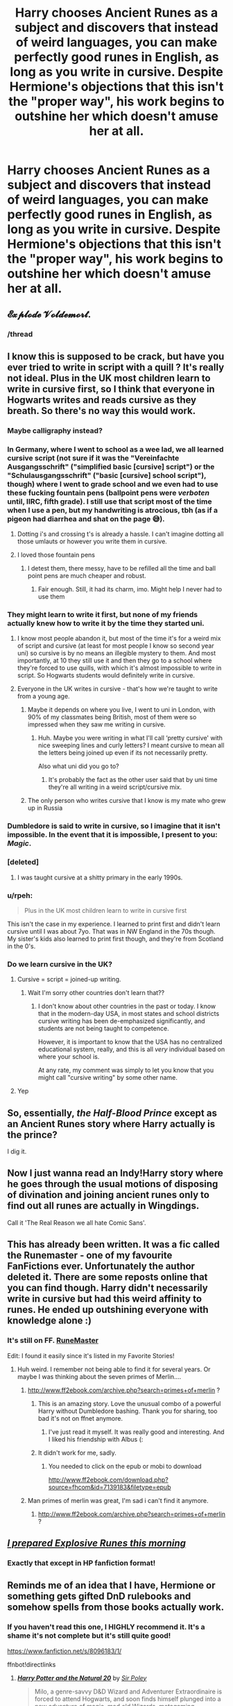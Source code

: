 #+TITLE: Harry chooses Ancient Runes as a subject and discovers that instead of weird languages, you can make perfectly good runes in English, as long as you write in cursive. Despite Hermione's objections that this isn't the "proper way", his work begins to outshine her which doesn't amuse her at all.

* Harry chooses Ancient Runes as a subject and discovers that instead of weird languages, you can make perfectly good runes in English, as long as you write in cursive. Despite Hermione's objections that this isn't the "proper way", his work begins to outshine her which doesn't amuse her at all.
:PROPERTIES:
:Author: asifbaig
:Score: 431
:DateUnix: 1576132973.0
:DateShort: 2019-Dec-12
:FlairText: Prompt
:END:

** 𝓔𝔁𝓹𝓵𝓸𝓭𝓮 𝓥𝓸𝓵𝓭𝓮𝓶𝓸𝓻𝓽.
:PROPERTIES:
:Author: Avaday_Daydream
:Score: 438
:DateUnix: 1576139854.0
:DateShort: 2019-Dec-12
:END:

*** /thread
:PROPERTIES:
:Author: hpdodo84
:Score: 32
:DateUnix: 1576178687.0
:DateShort: 2019-Dec-12
:END:


** I know this is supposed to be crack, but have you ever tried to write in script with a quill ? It's really not ideal. Plus in the UK most children learn to write in cursive first, so I think that everyone in Hogwarts writes and reads cursive as they breath. So there's no way this would work.
:PROPERTIES:
:Author: chaossature
:Score: 130
:DateUnix: 1576143062.0
:DateShort: 2019-Dec-12
:END:

*** Maybe calligraphy instead?
:PROPERTIES:
:Author: RavenclawRachel
:Score: 56
:DateUnix: 1576147723.0
:DateShort: 2019-Dec-12
:END:


*** In Germany, where I went to school as a wee lad, we all learned cursive script (not sure if it was the "Vereinfachte Ausgangsschrift" ("simplified basic [cursive] script") or the "Schulausgangsschrift" ("basic [cursive] school script"), though) where I went to grade school and we even had to use these fucking fountain pens (ballpoint pens were /verboten/ until, IIRC, fifth grade). I still use that script most of the time when I use a pen, but my handwriting is atrocious, tbh (as if a pigeon had diarrhea and shat on the page 😅).
:PROPERTIES:
:Score: 24
:DateUnix: 1576161956.0
:DateShort: 2019-Dec-12
:END:

**** Dotting i's and crossing t's is already a hassle. I can't imagine dotting all those umlauts or however you write them in cursive.
:PROPERTIES:
:Author: nickaubain
:Score: 13
:DateUnix: 1576170555.0
:DateShort: 2019-Dec-12
:END:


**** I loved those fountain pens
:PROPERTIES:
:Author: Just_a_Lurker2
:Score: 5
:DateUnix: 1577310041.0
:DateShort: 2019-Dec-26
:END:

***** I detest them, there messy, have to be refilled all the time and ball point pens are much cheaper and robust.
:PROPERTIES:
:Score: 3
:DateUnix: 1577310250.0
:DateShort: 2019-Dec-26
:END:

****** Fair enough. Still, it had its charm, imo. Might help I never had to use them
:PROPERTIES:
:Author: Just_a_Lurker2
:Score: 3
:DateUnix: 1577310366.0
:DateShort: 2019-Dec-26
:END:


*** They might learn to write it first, but none of my friends actually knew how to write it by the time they started uni.
:PROPERTIES:
:Author: simjaang
:Score: 19
:DateUnix: 1576145190.0
:DateShort: 2019-Dec-12
:END:

**** I know most people abandon it, but most of the time it's for a weird mix of script and cursive (at least for most people I know so second year uni) so cursive is by no means an illegible mystery to them. And most importantly, at 10 they still use it and then they go to a school where they're forced to use quills, with which it's almost impossible to write in script. So Hogwarts students would definitely write in cursive.
:PROPERTIES:
:Author: chaossature
:Score: 45
:DateUnix: 1576146369.0
:DateShort: 2019-Dec-12
:END:


**** Everyone in the UK writes in cursive - that's how we're taught to write from a young age.
:PROPERTIES:
:Author: Zephrok
:Score: 12
:DateUnix: 1576157523.0
:DateShort: 2019-Dec-12
:END:

***** Maybe it depends on where you live, I went to uni in London, with 90% of my classmates being British, most of them were so impressed when they saw me writing in cursive.
:PROPERTIES:
:Author: simjaang
:Score: 12
:DateUnix: 1576159167.0
:DateShort: 2019-Dec-12
:END:

****** Huh. Maybe you were writing in what I'll call ‘pretty cursive' with nice sweeping lines and curly letters? I meant cursive to mean all the letters being joined up even if its not necessarily pretty.

Also what uni did you go to?
:PROPERTIES:
:Author: Zephrok
:Score: 17
:DateUnix: 1576159619.0
:DateShort: 2019-Dec-12
:END:

******* It's probably the fact as the other user said that by uni time they're all writing in a weird script/cursive mix.
:PROPERTIES:
:Author: simjaang
:Score: 8
:DateUnix: 1576159930.0
:DateShort: 2019-Dec-12
:END:


***** The only person who writes cursive that I know is my mate who grew up in Russia
:PROPERTIES:
:Score: 2
:DateUnix: 1576169126.0
:DateShort: 2019-Dec-12
:END:


*** Dumbledore is said to write in cursive, so I imagine that it isn't impossible. In the event that it is impossible, I present to you: /Magic/.
:PROPERTIES:
:Author: RisingEarth
:Score: 7
:DateUnix: 1576162907.0
:DateShort: 2019-Dec-12
:END:


*** [deleted]
:PROPERTIES:
:Score: 5
:DateUnix: 1576177709.0
:DateShort: 2019-Dec-12
:END:

**** I was taught cursive at a shitty primary in the early 1990s.
:PROPERTIES:
:Author: Ch1pp
:Score: 4
:DateUnix: 1576190654.0
:DateShort: 2019-Dec-13
:END:


*** u/rpeh:
#+begin_quote
  Plus in the UK most children learn to write in cursive first
#+end_quote

This isn't the case in my experience. I learned to print first and didn't learn cursive until I was about 7yo. That was in NW England in the 70s though. My sister's kids also learned to print first though, and they're from Scotland in the 0's.
:PROPERTIES:
:Author: rpeh
:Score: 3
:DateUnix: 1576161786.0
:DateShort: 2019-Dec-12
:END:


*** Do we learn cursive in the UK?
:PROPERTIES:
:Author: Witcher797
:Score: 3
:DateUnix: 1576171690.0
:DateShort: 2019-Dec-12
:END:

**** Cursive = script = joined-up writing.
:PROPERTIES:
:Author: conuly
:Score: 5
:DateUnix: 1576220272.0
:DateShort: 2019-Dec-13
:END:

***** Wait I'm sorry other countries don't learn that??
:PROPERTIES:
:Author: Witcher797
:Score: 3
:DateUnix: 1576327463.0
:DateShort: 2019-Dec-14
:END:

****** I don't know about other countries in the past or today. I know that in the modern-day USA, in most states and school districts cursive writing has been de-emphasized significantly, and students are not being taught to competence.

However, it is important to know that the USA has no centralized educational system, really, and this is all /very/ individual based on where your school is.

At any rate, my comment was simply to let you know that you might call "cursive writing" by some other name.
:PROPERTIES:
:Author: conuly
:Score: 3
:DateUnix: 1576445240.0
:DateShort: 2019-Dec-16
:END:


**** Yep
:PROPERTIES:
:Author: Ch1pp
:Score: 4
:DateUnix: 1576190681.0
:DateShort: 2019-Dec-13
:END:


** So, essentially, /the Half-Blood Prince/ except as an Ancient Runes story where Harry actually is the prince?

I dig it.
:PROPERTIES:
:Author: Ignisami
:Score: 72
:DateUnix: 1576139883.0
:DateShort: 2019-Dec-12
:END:


** Now I just wanna read an Indy!Harry story where he goes through the usual motions of disposing of divination and joining ancient runes only to find out all runes are actually in Wingdings.

Call it 'The Real Reason we all hate Comic Sans'.
:PROPERTIES:
:Author: Avalon1632
:Score: 78
:DateUnix: 1576141589.0
:DateShort: 2019-Dec-12
:END:


** This has already been written. It was a fic called the Runemaster - one of my favourite FanFictions ever. Unfortunately the author deleted it. There are some reposts online that you can find though. Harry didn't necessarily write in cursive but had this weird affinity to runes. He ended up outshining everyone with knowledge alone :)
:PROPERTIES:
:Author: S_pline
:Score: 22
:DateUnix: 1576149716.0
:DateShort: 2019-Dec-12
:END:

*** It's still on FF. [[https://www.fanfiction.net/s/5077573/1/RuneMaster][RuneMaster]]

Edit: I found it easily since it's listed in my Favorite Stories!
:PROPERTIES:
:Author: Scrabbydoo98
:Score: 26
:DateUnix: 1576151721.0
:DateShort: 2019-Dec-12
:END:

**** Huh weird. I remember not being able to find it for several years. Or maybe I was thinking about the seven primes of Merlin....
:PROPERTIES:
:Author: S_pline
:Score: 7
:DateUnix: 1576156918.0
:DateShort: 2019-Dec-12
:END:

***** [[http://www.ff2ebook.com/archive.php?search=primes+of+merlin]] ?
:PROPERTIES:
:Author: Sharedo
:Score: 4
:DateUnix: 1576175517.0
:DateShort: 2019-Dec-12
:END:

****** This is an amazing story. Love the unusual combo of a powerful Harry without Dumbledore bashing. Thank you for sharing, too bad it's not on ffnet anymore.
:PROPERTIES:
:Author: nikgick
:Score: 3
:DateUnix: 1576721306.0
:DateShort: 2019-Dec-19
:END:

******* I've just read it myself. It was really good and interesting. And I liked his friendship with Albus (:
:PROPERTIES:
:Author: Sharedo
:Score: 2
:DateUnix: 1576760703.0
:DateShort: 2019-Dec-19
:END:


****** It didn't work for me, sadly.
:PROPERTIES:
:Author: TomorrowBeautiful
:Score: 1
:DateUnix: 1576176263.0
:DateShort: 2019-Dec-12
:END:

******* You needed to click on the epub or mobi to download

[[http://www.ff2ebook.com/download.php?source=fhcom&id=7139183&filetype=epub]]
:PROPERTIES:
:Author: Sharedo
:Score: 1
:DateUnix: 1576176726.0
:DateShort: 2019-Dec-12
:END:


***** Man primes of merlin was great, I'm sad i can't find it anymore.
:PROPERTIES:
:Author: KingSouma
:Score: 3
:DateUnix: 1576171027.0
:DateShort: 2019-Dec-12
:END:

****** [[http://www.ff2ebook.com/archive.php?search=primes+of+merlin]] ?
:PROPERTIES:
:Author: Sharedo
:Score: 4
:DateUnix: 1576175527.0
:DateShort: 2019-Dec-12
:END:


** /[[http://www.giantitp.com/comics/oots0092.html][I prepared Explosive Runes this morning]]/
:PROPERTIES:
:Author: conuly
:Score: 40
:DateUnix: 1576140440.0
:DateShort: 2019-Dec-12
:END:

*** Exactly that except in HP fanfiction format!
:PROPERTIES:
:Author: asifbaig
:Score: 9
:DateUnix: 1576143392.0
:DateShort: 2019-Dec-12
:END:


** Reminds me of an idea that I have, Hermione or something gets gifted DnD rulebooks and somehow spells from those books actually work.
:PROPERTIES:
:Author: Zeikos
:Score: 16
:DateUnix: 1576158115.0
:DateShort: 2019-Dec-12
:END:

*** If you haven't read this one, I HIGHLY recommend it. It's a shame it's not complete but it's still quite good!

[[https://www.fanfiction.net/s/8096183/1/]]

ffnbot!directlinks
:PROPERTIES:
:Author: asifbaig
:Score: 8
:DateUnix: 1576174339.0
:DateShort: 2019-Dec-12
:END:

**** [[https://www.fanfiction.net/s/8096183/1/][*/Harry Potter and the Natural 20/*]] by [[https://www.fanfiction.net/u/3989854/Sir-Poley][/Sir Poley/]]

#+begin_quote
  Milo, a genre-savvy D&D Wizard and Adventurer Extraordinaire is forced to attend Hogwarts, and soon finds himself plunged into a new adventure of magic, mad old Wizards, metagaming, misunderstandings, and munchkinry. Updates monthly.
#+end_quote

^{/Site/:} ^{fanfiction.net} ^{*|*} ^{/Category/:} ^{Harry} ^{Potter} ^{+} ^{Dungeons} ^{and} ^{Dragons} ^{Crossover} ^{*|*} ^{/Rated/:} ^{Fiction} ^{T} ^{*|*} ^{/Chapters/:} ^{74} ^{*|*} ^{/Words/:} ^{314,214} ^{*|*} ^{/Reviews/:} ^{6,591} ^{*|*} ^{/Favs/:} ^{6,549} ^{*|*} ^{/Follows/:} ^{7,381} ^{*|*} ^{/Updated/:} ^{8/2/2018} ^{*|*} ^{/Published/:} ^{5/7/2012} ^{*|*} ^{/id/:} ^{8096183} ^{*|*} ^{/Language/:} ^{English} ^{*|*} ^{/Download/:} ^{[[http://www.ff2ebook.com/old/ffn-bot/index.php?id=8096183&source=ff&filetype=epub][EPUB]]} ^{or} ^{[[http://www.ff2ebook.com/old/ffn-bot/index.php?id=8096183&source=ff&filetype=mobi][MOBI]]}

--------------

*FanfictionBot*^{2.0.0-beta} | [[https://github.com/tusing/reddit-ffn-bot/wiki/Usage][Usage]]
:PROPERTIES:
:Author: FanfictionBot
:Score: 2
:DateUnix: 1576174347.0
:DateShort: 2019-Dec-12
:END:


**** I am up to date with that one I think :).

Sad that it updates so sporadically.
:PROPERTIES:
:Author: Zeikos
:Score: 2
:DateUnix: 1576189514.0
:DateShort: 2019-Dec-13
:END:


*** Linkffn(9807593) does something of the sort. Have to go all the way to the end, though. It's a fun fic.
:PROPERTIES:
:Author: AnIndividualist
:Score: 3
:DateUnix: 1576185162.0
:DateShort: 2019-Dec-13
:END:

**** [[https://www.fanfiction.net/s/9807593/1/][*/Harry Potter, the Geek/*]] by [[https://www.fanfiction.net/u/829951/Andrius][/Andrius/]]

#+begin_quote
  The summer before his fifth year, Harry obtains a computer and an internet connection. Two months later, he emerges a changed person, for what has been seen cannot be unseen. AU with the whole Harry Potter timeline moved forward to the modern day. References to internet memes, video games, anime, etc.
#+end_quote

^{/Site/:} ^{fanfiction.net} ^{*|*} ^{/Category/:} ^{Harry} ^{Potter} ^{*|*} ^{/Rated/:} ^{Fiction} ^{M} ^{*|*} ^{/Chapters/:} ^{23} ^{*|*} ^{/Words/:} ^{65,269} ^{*|*} ^{/Reviews/:} ^{679} ^{*|*} ^{/Favs/:} ^{2,832} ^{*|*} ^{/Follows/:} ^{1,502} ^{*|*} ^{/Updated/:} ^{6/7/2014} ^{*|*} ^{/Published/:} ^{10/30/2013} ^{*|*} ^{/Status/:} ^{Complete} ^{*|*} ^{/id/:} ^{9807593} ^{*|*} ^{/Language/:} ^{English} ^{*|*} ^{/Genre/:} ^{Humor/Adventure} ^{*|*} ^{/Characters/:} ^{Harry} ^{P.} ^{*|*} ^{/Download/:} ^{[[http://www.ff2ebook.com/old/ffn-bot/index.php?id=9807593&source=ff&filetype=epub][EPUB]]} ^{or} ^{[[http://www.ff2ebook.com/old/ffn-bot/index.php?id=9807593&source=ff&filetype=mobi][MOBI]]}

--------------

*FanfictionBot*^{2.0.0-beta} | [[https://github.com/tusing/reddit-ffn-bot/wiki/Usage][Usage]]
:PROPERTIES:
:Author: FanfictionBot
:Score: 2
:DateUnix: 1576901670.0
:DateShort: 2019-Dec-21
:END:


**** [deleted]
:PROPERTIES:
:Score: 1
:DateUnix: 1576185177.0
:DateShort: 2019-Dec-13
:END:

***** ffnbot!refresh
:PROPERTIES:
:Author: drsmilegood
:Score: 1
:DateUnix: 1576901655.0
:DateShort: 2019-Dec-21
:END:


** Now I'm just imagining some muggleborn kid printing out something like Java or Python code, except in the Wingdings font, and using that to cast magic (which I know using runes for magic is fanon but still...).
:PROPERTIES:
:Author: wille179
:Score: 9
:DateUnix: 1576251377.0
:DateShort: 2019-Dec-13
:END:

*** Draco Malfoy, flanked by his usual goons, watched Harry enter the Room of Requirement and knew that he had struck gold. A DA meeting was happening right now and a certain High Inquisitor would be extremely pleased to learn this information.

"Stand back, Mr. Malfoy," said Umbridge, a few minutes later, as she brandished her wand. One small explosion later, the whole group charged into the room to enter into complete darkness. And utter silence. Draco flailed around blindly and noticed that he couldn't locate his companions...and then he couldn't locate the floor. There was no sensation in his legs, it was as if he were floating in a dark and silent void.

Slowly the darkness cleared and with a rush, his senses returned to him. The first things to register were the rhythmic grinding of wheels and the occasional cry of birds.

"Hey, you. You're finally awake. You were trying to cross the border, right? Walked right into that Imperial ambush, same as us, and that thief over there."

Meanwhile in the Room of Requirement, Harry was grinning like an idiot while Dean Thomas was facepalming hard. "Goddammit Todd. How many more...?"
:PROPERTIES:
:Author: asifbaig
:Score: 20
:DateUnix: 1576253280.0
:DateShort: 2019-Dec-13
:END:

**** I'd definitely read that
:PROPERTIES:
:Author: YuliyaKar
:Score: 4
:DateUnix: 1576610970.0
:DateShort: 2019-Dec-17
:END:


** This I can get behind
:PROPERTIES:
:Author: baasum_
:Score: 30
:DateUnix: 1576135161.0
:DateShort: 2019-Dec-12
:END:


** This is the type of medium length story prompt I have been waiting for. I have played around with the idea before in my head but here is the kick I needed to get it started. Once I have a few chapters posted I will post for sure!
:PROPERTIES:
:Author: drsmilegood
:Score: 5
:DateUnix: 1576193342.0
:DateShort: 2019-Dec-13
:END:

*** Awesome! I can't wait to read it!
:PROPERTIES:
:Author: asifbaig
:Score: 3
:DateUnix: 1576253309.0
:DateShort: 2019-Dec-13
:END:

**** Chapter 2 is up! Hopefully it's a bit better.
:PROPERTIES:
:Author: drsmilegood
:Score: 2
:DateUnix: 1576937649.0
:DateShort: 2019-Dec-21
:END:


** Hey! Done with my story, it only wound up being about 30,000 words it all. Hasn't been beta'd but still overall alright. Currently releasing a chapter a day, each is around 3k words. Your prompt was the one that inspired me to get to writing. I admit it is not my best work but it is alright. Enjoy!

ffnlink(13457161)

​

[[https://www.fanfiction.net/s/13457161/1/Writing-with-Runes]]

​

in case ffnbot doesn't link.
:PROPERTIES:
:Author: drsmilegood
:Score: 6
:DateUnix: 1576901527.0
:DateShort: 2019-Dec-21
:END:

*** Awesome! Gonna read it right now!
:PROPERTIES:
:Author: asifbaig
:Score: 2
:DateUnix: 1576901945.0
:DateShort: 2019-Dec-21
:END:

**** Cool thanks, looking forward to you thoughts on it.
:PROPERTIES:
:Author: drsmilegood
:Score: 1
:DateUnix: 1576902633.0
:DateShort: 2019-Dec-21
:END:

***** Your story EXCITES me!

There are a couple of typos (which will be picked up by a beta). And some of the dialog would sound a little more "active" with some action in between the spoken sentences.

e.g.

--------------

"Madam Pince? I have a question for you if you would not mind." *He waited as she closed the thick tome in her hands and turned her gaze to him.* "How do the book holding alcoves work when you sign your name? I am trying to figure out how my name worked from the Goblet, I swear I didn't enter it but I still have to compete. I want to know how it works." *Realizing that he was rambling, he paused for a breath and continued.* "The register will give me a good idea on how it works. Please!" *he pleaded.*

--------------

And another one:

--------------

"These books are not to be taken from the restricted section. You are not to share them with anyone, and you are to keep any secrets of the library secret." *She leaned forward and her already steely voice became downright deadly.* "Champion or not I will bring my full wrath down on you should the library be compromised. You will return this note to my desk or I will ban you from the library for the rest of your time here."

--------------

I think Hermione's dialog is fine without breaks because her tendency to ramble and speak quickly is being implied anyway.

The idea that wizards unconsciously inject a tiny bit of their magic whenever they write anything could open a lot of potential plot holes but I think your idea of metal tipped quills takes care of most of them. A witch could use those to write anonymous letters that wouldn't be traced back to her.

The build up of Harry's internal thoughts near the end of the chapter is fantastic, especially the reveal with the mirror. It's a thrilling end to a chapter, without being an obvious cliffhanger, and makes me really excited to read the next one!
:PROPERTIES:
:Author: asifbaig
:Score: 2
:DateUnix: 1576905485.0
:DateShort: 2019-Dec-21
:END:

****** Thanks for the comments. Giving it more detail would be good you're correct. I also need to get a beta some time, hope it's not that bad.

I'll be honest the story is rough around the edges. The injecting parts of their magic is something I have been wondering about. There are lots of things in this story that I touch on that are part of another world.

I have a fairly large FanAU file and took inspiration from parts of it. My thought is the magic unravels as time goes on. So a quick note might last a few hours, while a signature at the end of a thesis submitted for a Mastery may last months. Blood quills use the medium of blood to hold the magic in place, thus the signature doesn't fade.

I appreciate your reply and will try to punch up the scenes a bit today before posting the next chapter.

All Crouch Jr did was assign them a parchment due a day prior. He may not know the mechanics fully but Voldemort could likely know a bit more this giving the instructions.
:PROPERTIES:
:Author: drsmilegood
:Score: 2
:DateUnix: 1576933598.0
:DateShort: 2019-Dec-21
:END:

******* u/asifbaig:
#+begin_quote
  My thought is the magic unravels as time goes on. So a quick note might last a few hours, while a signature at the end of a thesis submitted for a Mastery may last months. Blood quills use the medium of blood to hold the magic in place, thus the signature doesn't fade.
#+end_quote

This works very well! Especially blood quills using blood itself to preserve the magic.

I'm hoping to enjoy not only how Harry totally exploits this power but also the banter between an ecstatic/smug Harry and an irritated Hermione because of her desire to "do things the 'right way' according to rules in the book".

Going to read Chapter 2!
:PROPERTIES:
:Author: asifbaig
:Score: 2
:DateUnix: 1576941920.0
:DateShort: 2019-Dec-21
:END:

******** I didn't get that actually, the story grew past the point where he could have that discussion with her sadly. The next similar length one I am working on right now is filled with that though.

It's based on Harry figuring out that Arresto Momentum is the single most broken spell he can think of. His entire third year made easier as he twists the spell beyond recognition and she gets upset as that's not possible according to the books.

Turns into a space adventure eventually, expanding on the short story I wrote about it.
:PROPERTIES:
:Author: drsmilegood
:Score: 1
:DateUnix: 1576942214.0
:DateShort: 2019-Dec-21
:END:

********* Just read chapter 2 and it was fantastic. I love how Harry's items sound EXACTLY like overpowered min-maxed equipment from D&D or RPG games which have a randomized loot system (with lots of item modifiers and prefixes/suffixes). :-D
:PROPERTIES:
:Author: asifbaig
:Score: 2
:DateUnix: 1576942925.0
:DateShort: 2019-Dec-21
:END:

********** Haha, I was wondering if anyone would catch that. Totally had an old AD&D loot table up for it. Drew inspiration from there and Eragon, the whole Names thing they had in the book.

Yep the items are a bit min-maxed as they are Runes. Which is the most op broken thing ever. Even the most neutered rune fic I have read allows for OP-ness fairly easily. Fan made magic rune are essentially a physical way to tinker with the base code of the universe.

They are the actual coding of existence in physical form. We may be using the equivalent of Bubba Ray's School of Learning Computers Good coding it's still there!

That's why my fan au has no runes, I just cannot see a way to not break the universe with them.

Glad you enjoyed the story so far! It gets interesting to say the least.
:PROPERTIES:
:Author: drsmilegood
:Score: 2
:DateUnix: 1576944019.0
:DateShort: 2019-Dec-21
:END:


*** This was FanFuckingTastic. I've read it and Favorited it.
:PROPERTIES:
:Author: Fineas_Greyhaven
:Score: 2
:DateUnix: 1577733488.0
:DateShort: 2019-Dec-30
:END:

**** Glad you enjoyed it. Having a long winter break with the family still. After the break will go back to writing my next story.
:PROPERTIES:
:Author: drsmilegood
:Score: 2
:DateUnix: 1577739582.0
:DateShort: 2019-Dec-31
:END:

***** I just read it as well and really enjoyed it. I hope your muse returns and you write more in that world.
:PROPERTIES:
:Author: overide
:Score: 1
:DateUnix: 1577806059.0
:DateShort: 2019-Dec-31
:END:

****** Always awesome to hear someone likes what I write! This short story is part of a much larger world. My next story is more of that larger world.
:PROPERTIES:
:Author: drsmilegood
:Score: 2
:DateUnix: 1577811197.0
:DateShort: 2019-Dec-31
:END:


*** Brilliant. I love how Harry manages to be an idiot and a genius at the same time. I can't wait for more!
:PROPERTIES:
:Author: QuantumPhysicsFairy
:Score: 2
:DateUnix: 1578214653.0
:DateShort: 2020-Jan-05
:END:


** It's Harrymort time!

(AKA I'm taking this prompt, but I'm a Tomarry writer so you can expect to read some Pottermort stuff)
:PROPERTIES:
:Author: Tokimi-
:Score: 6
:DateUnix: 1576145027.0
:DateShort: 2019-Dec-12
:END:

*** lmao, g'luck
:PROPERTIES:
:Author: DearDeathDay
:Score: 6
:DateUnix: 1576154267.0
:DateShort: 2019-Dec-12
:END:

**** Thanks!
:PROPERTIES:
:Author: Tokimi-
:Score: 3
:DateUnix: 1576157515.0
:DateShort: 2019-Dec-12
:END:


*** Have fun! Lemme know when you've posted it!
:PROPERTIES:
:Author: asifbaig
:Score: 4
:DateUnix: 1576156094.0
:DateShort: 2019-Dec-12
:END:

**** I will! I already have the prologue
:PROPERTIES:
:Author: Tokimi-
:Score: 2
:DateUnix: 1576157540.0
:DateShort: 2019-Dec-12
:END:


*** How in the world did you get downvoted so bad
:PROPERTIES:
:Author: nickaubain
:Score: 5
:DateUnix: 1576170658.0
:DateShort: 2019-Dec-12
:END:

**** I don't know, I guess people don't like Tomarry.
:PROPERTIES:
:Author: Tokimi-
:Score: 3
:DateUnix: 1576174724.0
:DateShort: 2019-Dec-12
:END:

***** The vocal minority doesn't like male/male ships on this sub, it's an unfortunate trend that I've noticed over the years.
:PROPERTIES:
:Author: DearDeathDay
:Score: 0
:DateUnix: 1576180112.0
:DateShort: 2019-Dec-12
:END:

****** It's not about gay pairings, stop telling people that anyone who doesn't like the "teenager/snake-satan" pairing is homophobic, please.

Edit, it's like trying to pair Neville and Bellatrix. I don't know why this constantly needs to be said.
:PROPERTIES:
:Author: Uncommonality
:Score: 14
:DateUnix: 1576184906.0
:DateShort: 2019-Dec-13
:END:

******* People downvote like all the gay pairing though? It's just a trend I've observed. Personally I have the opposite of a problem for that sort of thing :P

Regardless, there's a context for every ship so it really depends on how the author spins thing. Ron is a self deserving bastard who only cares about himself or he's a loyal friend who suffers from self doubt. He's an abuser or he's abused. That's one of the best things about this fandom, you know, the fact that every story is a familiar setting with a new take on the somewhat flat cannon characters.
:PROPERTIES:
:Author: DearDeathDay
:Score: 4
:DateUnix: 1576185301.0
:DateShort: 2019-Dec-13
:END:

******** Its because most of the gay pairings are like that. With het pairings, you get relatively normal couples - close in age, vaguely similar mental structure, common intrests, etc.

With the most popular gay pairings, you get "Harry and fucking voldemort" or "Harry and goddamn snape" or "Harry and the literal bastard Draco" The last one is somewhat good if its done correctly, I admit. But two of the popular gay pairings are straight up pedophilic and its not alright. There's tons of interesting male characters you could pair harry with that would give a supremely interesting story! Seamus, for instance. Neville. Ron. Blaise, as the "DG blank slate" character. Just not Snake Satan, some dude as old as your dad, or someone who calls random people the wizard N-word out in the open!
:PROPERTIES:
:Author: Uncommonality
:Score: 6
:DateUnix: 1576312520.0
:DateShort: 2019-Dec-14
:END:


******** I agree.

Personally, I'll read anything and love that this fandom has so many ways of changing the story we all know into something amazing.

It's also amazing that stories keep being written.
:PROPERTIES:
:Author: bradley22
:Score: 3
:DateUnix: 1576217300.0
:DateShort: 2019-Dec-13
:END:


****** It's not that hp /lv ig gay, it's that a 12 year old shipped with someone his grandfather's age is creepy. If it hp/tmr it would be fine
:PROPERTIES:
:Score: 6
:DateUnix: 1576258079.0
:DateShort: 2019-Dec-13
:END:


** !remindme
:PROPERTIES:
:Author: Yumehayla
:Score: 1
:DateUnix: 1576214103.0
:DateShort: 2019-Dec-13
:END:

*** *Defaulted to one day.*

I will be messaging you on [[http://www.wolframalpha.com/input/?i=2019-12-14%2005:15:03%20UTC%20To%20Local%20Time][*2019-12-14 05:15:03 UTC*]] to remind you of [[https://np.reddit.com/r/HPfanfiction/comments/e9k1jj/harry_chooses_ancient_runes_as_a_subject_and/famvint/?context=3][*this link*]]

[[https://np.reddit.com/message/compose/?to=RemindMeBot&subject=Reminder&message=%5Bhttps%3A%2F%2Fwww.reddit.com%2Fr%2FHPfanfiction%2Fcomments%2Fe9k1jj%2Fharry_chooses_ancient_runes_as_a_subject_and%2Ffamvint%2F%5D%0A%0ARemindMe%21%202019-12-14%2005%3A15%3A03%20UTC][*CLICK THIS LINK*]] to send a PM to also be reminded and to reduce spam.

^{Parent commenter can} [[https://np.reddit.com/message/compose/?to=RemindMeBot&subject=Delete%20Comment&message=Delete%21%20e9k1jj][^{delete this message to hide from others.}]]

--------------

[[https://np.reddit.com/r/RemindMeBot/comments/e1bko7/remindmebot_info_v21/][^{Info}]]

[[https://np.reddit.com/message/compose/?to=RemindMeBot&subject=Reminder&message=%5BLink%20or%20message%20inside%20square%20brackets%5D%0A%0ARemindMe%21%20Time%20period%20here][^{Custom}]]
[[https://np.reddit.com/message/compose/?to=RemindMeBot&subject=List%20Of%20Reminders&message=MyReminders%21][^{Your Reminders}]]
[[https://np.reddit.com/message/compose/?to=Watchful1&subject=RemindMeBot%20Feedback][^{Feedback}]]
:PROPERTIES:
:Author: RemindMeBot
:Score: 1
:DateUnix: 1576214111.0
:DateShort: 2019-Dec-13
:END:


** ... so long as Hermione gets on board eventually
:PROPERTIES:
:Score: 1
:DateUnix: 1576169176.0
:DateShort: 2019-Dec-12
:END:


** Kminder! 1 month
:PROPERTIES:
:Score: 0
:DateUnix: 1576162010.0
:DateShort: 2019-Dec-12
:END:

*** !remindme is how it's meant to be written.
:PROPERTIES:
:Author: bradley22
:Score: 3
:DateUnix: 1576217417.0
:DateShort: 2019-Dec-13
:END:

**** That's another bot
:PROPERTIES:
:Score: 3
:DateUnix: 1576218561.0
:DateShort: 2019-Dec-13
:END:

***** Oh, oops.
:PROPERTIES:
:Author: bradley22
:Score: 4
:DateUnix: 1576218614.0
:DateShort: 2019-Dec-13
:END:


** u/7ootles:
#+begin_quote
  you can make perfectly good runes in English, as long as you write in cursive
#+end_quote

What. Somebody doesn't know much about Runes.
:PROPERTIES:
:Author: 7ootles
:Score: -3
:DateUnix: 1576166104.0
:DateShort: 2019-Dec-12
:END:
